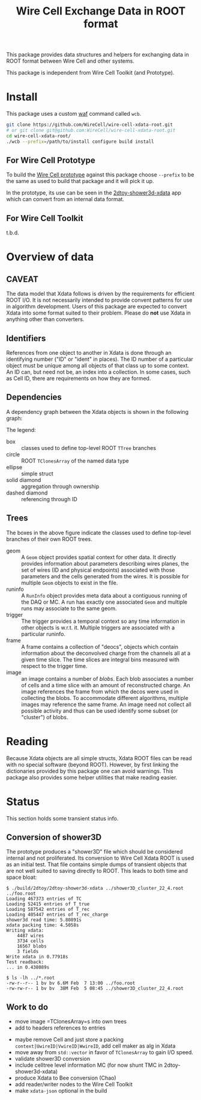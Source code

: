 #+TITLE: Wire Cell Exchange Data in ROOT format

This package provides data structures and helpers for exchanging data in ROOT format between Wire Cell and other systems.

This package is independent from Wire Cell Toolkit (and Prototype).

* Install

This package uses a custom [[https://waf.io/][waf]] command called =wcb=.  

#+BEGIN_SRC sh
  git clone https://github.com/WireCell/wire-cell-xdata-root.git
  # or git clone git@github.com:WireCell/wire-cell-xdata-root.git
  cd wire-cell-xdata-root/
  ./wcb --prefix=/path/to/install configure build install
#+END_SRC

** For Wire Cell Prototype

To build the [[https://github.com/BNLIF/wire-cell][Wire Cell prototype]] against this package choose =--prefix= to be the same as used to build that package and it will pick it up.

In the prototype, its use can be seen in the [[https://github.com/BNLIF/wire-cell-2dtoy/blob/master/apps/2dtoy-shower3d-xdata.cxx][2dtoy-shower3d-xdata]] app which can convert from an internal data format.

** For Wire Cell Toolkit

t.b.d.

* Overview of data

** CAVEAT

The data model that Xdata follows is driven by the requirements for efficient ROOT I/O.  It is not necessarily intended to provide convent patterns for use in algorithm development.  Users of this package are expected to convert Xdata into some format suited to their problem.  Please do *not* use Xdata in anything other than converters.

** Identifiers

References from one object to another in Xdata is done through an identifying number ("ID" or "ident" in places).  The ID number of a particular object must be unique among all objects of that class up to some context.  An ID can, but need not be, an index into a collection.  In some cases, such as Cell ID, there are requirements on how they are formed.

** Dependencies

A dependency graph between the Xdata objects is shown in the following graph:

[[./doc/deps.png]]

The legend:

- box :: classes used to define top-level ROOT =TTree= branches
- circle :: ROOT =TClonesArray= of the named data type
- ellipse :: simple struct
- solid diamond :: aggregation through ownership
- dashed diamond :: referencing through ID

** Trees

The boxes in the above figure indicate the classes used to define top-level branches of their own ROOT trees.

- geom :: A =Geom= object provides spatial context for other data.  It directly provides information about parameters describing wires planes, the set of wires (ID and physical endpoints) associated with those parameters and the cells generated from the wires.  It is possible for multiple =Geom= objects to exist in the file.
- runinfo :: A =RunInfo= object provides meta data about a contiguous running of the DAQ or MC.  A run has exactly one associated =Geom= and multiple runs may associate to the same geom.
- trigger :: The trigger provides a temporal context so any time information in other objects is w.r.t. it.  Multiple triggers are associated with a particular runinfo.
- frame :: A frame contains a collection of "deocs", objects which contain information about the deconvolved charge from the channels all at a given time slice.  The time slices are integral bins measured with respect to the trigger time.
- image :: an image contains a number of /blobs/.  Each blob associates a number of cells and a time slice with an amount of reconstructed charge.  An image references the frame from which the decos were used in collecting the blobs.  To accommodate different algorithms, multiple images may reference the same frame.  An image need not collect all possible activity and thus can be used identify some subset (or "cluster") of blobs.

* Reading

Because Xdata objects are all simple structs, Xdata ROOT files can be read with no special software (beyond ROOT).  
However, by first linking the dictionaries provided by this package one can avoid warnings.
This package also provides some helper utilities that make reading easier.

* Status

This section holds some transient status info.

** Conversion of shower3D

The prototype produces a "shower3D" file which should be considered internal and not proliferated.  Its conversion to Wire Cell Xdata ROOT is used as an initial test.  That file contains simple dumps of transient objects that are not well suited to saving directly to ROOT.  This leads to both time and space bloat:

#+BEGIN_EXAMPLE
$ ./build/2dtoy/2dtoy-shower3d-xdata ../shower3D_cluster_22_4.root ../foo.root
Loading 467373 entries of TC
Loading 52415 entries of T_true
Loading 587542 entries of T_rec
Loading 405447 entries of T_rec_charge
shower3d read time: 5.80891s
xdata packing time: 4.5058s
Writing xdata:
	4487 wires
	3734 cells
	16567 blobs
	3 fields
Write xdata in 0.77918s
Test readback:
... in 0.438089s

$ ls -lh ../*.root
-rw-r--r-- 1 bv bv 6.6M Feb  7 13:00 ../foo.root
-rw-rw-r-- 1 bv bv  38M Feb  5 08:45 ../shower3D_cluster_22_4.root
#+END_EXAMPLE

** Work to do

- move image =TClonesArray=s into own trees
- add to headers references to entries


- maybe remove Cell and just store a packing =context|UwireID|VwireID|WwireID=, add cell maker as alg in Xdata
-  move away from =std::vector= in favor of =TClonesArray= to gain I/O speed.
- validate shower3D conversion
- include celltree level information MC (for now shunt TMC in 2dtoy-shower3d-xdata)
- produce Xdata to Bee conversion (Chao)
- add reader/writer nodes to the Wire Cell Toolkit
- make =xdata-json= optional in the build

